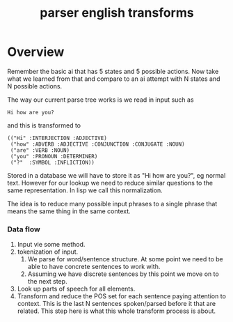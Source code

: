 #+TITLE: parser english transforms

* Overview
  Remember the basic ai that has 5 states and 5 possible actions. Now take
  what we learned from that and compare to an ai attempt with N states and
  N possible actions.

  The way our current parse tree works is we read in input such as
  : Hi how are you?
  and this is transformed to
  : (("Hi" :INTERJECTION :ADJECTIVE)
  :  ("how" :ADVERB :ADJECTIVE :CONJUNCTION :CONJUGATE :NOUN)
  :  ("are" :VERB :NOUN)
  :  ("you" :PRONOUN :DETERMINER)
  :  ("?"  :SYMBOL :INFLICTION))
  Stored in a database we will have to store it as "Hi how are you?", eg
  normal text. However for our lookup we need to reduce similar questions
  to the same representation. In lisp we call this normalization.

  The idea is to reduce many possible input phrases to a single phrase
  that means the same thing in the same context.

*** Data flow
    1) Input vie some method.
    2) tokenization of input.
       1) We parse for word/sentence structure. At some point we need to
          be able to have concrete sentences to work with.
       2) Assuming we have discrete sentences by this point we move on to
          the next step.
    3) Look up parts of speech for all elements.
    4) Transform and reduce the POS set for each sentence paying attention
       to context. This is the last N sentences spoken/parsed before it
       that are related. This step here is what this whole transform
       process is about.
